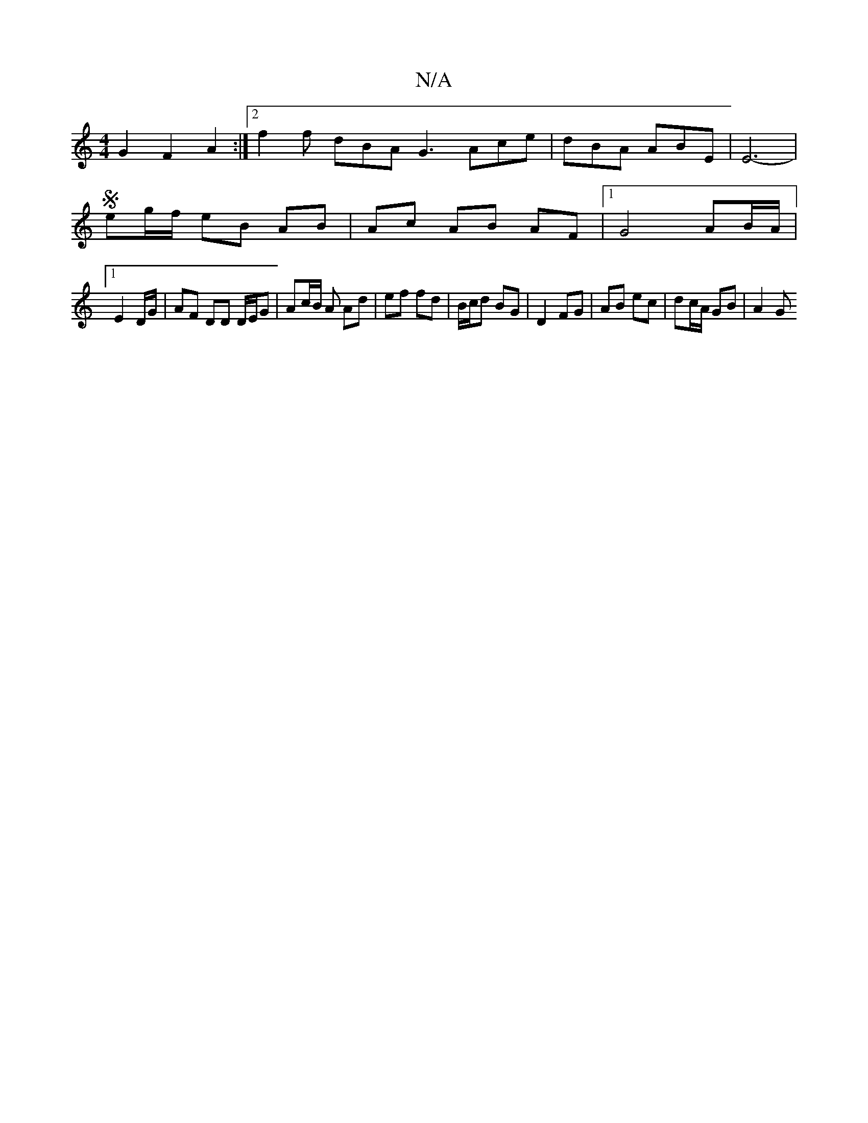 X:1
T:N/A
M:4/4
R:N/A
K:Cmajor
G2 F2 A2 :|[2 f2 f dBA G3 Ace | dBA ABE | E6- |
M:4/4d4A/2-E2] [G2E2]
S eg/f/ eB AB | Ac AB AF |[1 G4 AB/A/ |
[1 E2 D/G/ | AF DD D/E/G | Ac/B/ A Ad | ef fd | B/c/d BG | D2 FG | AB ec | dc/A/ GB | A2 G